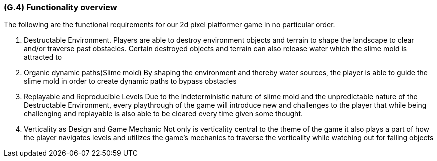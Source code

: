 [#g4,reftext=G.4]
=== (G.4) Functionality overview

The following are the functional requirements for our 2d pixel platformer game in no particular order.

1. Destructable Environment. Players are able to destroy environment objects and terrain to shape the landscape to clear and/or traverse past obstacles. Certain destroyed objects and terrain can also release water which the slime mold is attracted to

2. Organic dynamic paths(Slime mold) By shaping the environment and thereby water sources, the player is able to guide the slime mold in order to create dynamic paths to bypass obstacles

3. Replayable and Reproducible Levels Due to the indeterministic nature of slime mold and the unpredictable nature of the Destructable Environment, every playthrough of the game will introduce new and challenges to the player that while being challenging and replayable is also able to be cleared every time given some thought.

4. Verticality as Design and Game Mechanic Not only is verticality central to the theme of the game it also plays a part of how the player navigates levels and utilizes the game’s mechanics to traverse the verticality while watching out for falling objects

